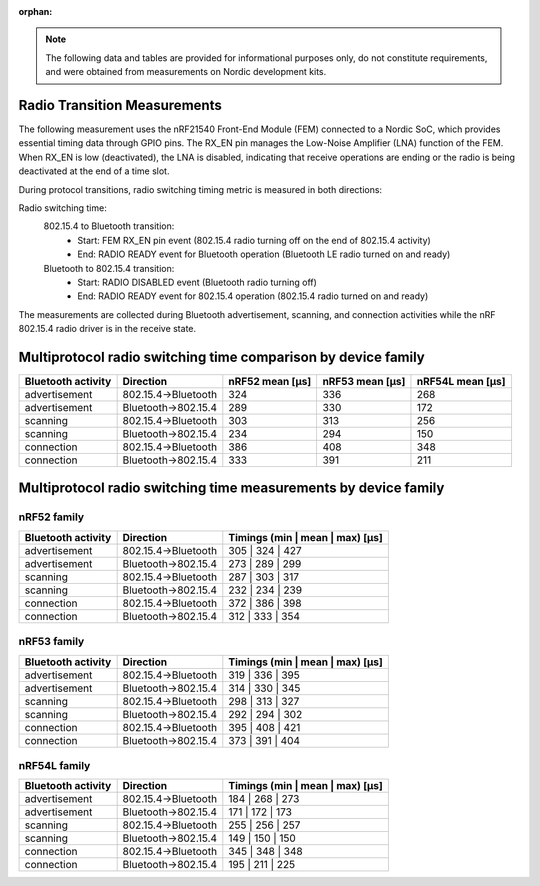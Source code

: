 :orphan:

.. note::
   The following data and tables are provided for informational purposes only, do not constitute requirements,
   and were obtained from measurements on Nordic development kits.


Radio Transition Measurements
-----------------------------

The following measurement uses the nRF21540 Front-End Module (FEM) connected to a Nordic SoC, which provides
essential timing data through GPIO pins.
The RX_EN pin manages the Low-Noise Amplifier (LNA) function of the FEM.
When RX_EN is low (deactivated), the LNA is disabled, indicating that receive operations are ending or the
radio is being deactivated at the end of a time slot.

During protocol transitions, radio switching timing metric is measured in both directions:

Radio switching time:
    802.15.4 to Bluetooth transition:
        * Start: FEM RX_EN pin event (802.15.4 radio turning off on the end of 802.15.4 activity)
        * End: RADIO READY event for Bluetooth operation (Bluetooth LE radio turned on and ready)

    Bluetooth to 802.15.4 transition:
        * Start: RADIO DISABLED event (Bluetooth radio turning off)
        * End: RADIO READY event for 802.15.4 operation (802.15.4 radio turned on and ready)

The measurements are collected during Bluetooth advertisement, scanning, and connection activities while the
nRF 802.15.4 radio driver is in the receive state.


Multiprotocol radio switching time comparison by device family
--------------------------------------------------------------

+--------------------+---------------------+-----------------+-----------------+------------------+
| Bluetooth activity |      Direction      | nRF52 mean [µs] | nRF53 mean [µs] | nRF54L mean [µs] |
+====================+=====================+=================+=================+==================+
|   advertisement    | 802.15.4→Bluetooth  |       324       |       336       |       268        |
+--------------------+---------------------+-----------------+-----------------+------------------+
|   advertisement    | Bluetooth→802.15.4  |       289       |       330       |       172        |
+--------------------+---------------------+-----------------+-----------------+------------------+
|      scanning      | 802.15.4→Bluetooth  |       303       |       313       |       256        |
+--------------------+---------------------+-----------------+-----------------+------------------+
|      scanning      | Bluetooth→802.15.4  |       234       |       294       |       150        |
+--------------------+---------------------+-----------------+-----------------+------------------+
|     connection     | 802.15.4→Bluetooth  |       386       |       408       |       348        |
+--------------------+---------------------+-----------------+-----------------+------------------+
|     connection     | Bluetooth→802.15.4  |       333       |       391       |       211        |
+--------------------+---------------------+-----------------+-----------------+------------------+

Multiprotocol radio switching time measurements by device family
----------------------------------------------------------------


nRF52 family
^^^^^^^^^^^^

+--------------------+---------------------+---------------------------------+
| Bluetooth activity |      Direction      | Timings (min | mean | max) [µs] |
+====================+=====================+=================================+
|   advertisement    | 802.15.4→Bluetooth  |         305 | 324 | 427         |
+--------------------+---------------------+---------------------------------+
|   advertisement    | Bluetooth→802.15.4  |         273 | 289 | 299         |
+--------------------+---------------------+---------------------------------+
|      scanning      | 802.15.4→Bluetooth  |         287 | 303 | 317         |
+--------------------+---------------------+---------------------------------+
|      scanning      | Bluetooth→802.15.4  |         232 | 234 | 239         |
+--------------------+---------------------+---------------------------------+
|     connection     | 802.15.4→Bluetooth  |         372 | 386 | 398         |
+--------------------+---------------------+---------------------------------+
|     connection     | Bluetooth→802.15.4  |         312 | 333 | 354         |
+--------------------+---------------------+---------------------------------+


nRF53 family
^^^^^^^^^^^^

+--------------------+---------------------+---------------------------------+
| Bluetooth activity |      Direction      | Timings (min | mean | max) [µs] |
+====================+=====================+=================================+
|   advertisement    | 802.15.4→Bluetooth  |         319 | 336 | 395         |
+--------------------+---------------------+---------------------------------+
|   advertisement    | Bluetooth→802.15.4  |         314 | 330 | 345         |
+--------------------+---------------------+---------------------------------+
|      scanning      | 802.15.4→Bluetooth  |         298 | 313 | 327         |
+--------------------+---------------------+---------------------------------+
|      scanning      | Bluetooth→802.15.4  |         292 | 294 | 302         |
+--------------------+---------------------+---------------------------------+
|     connection     | 802.15.4→Bluetooth  |         395 | 408 | 421         |
+--------------------+---------------------+---------------------------------+
|     connection     | Bluetooth→802.15.4  |         373 | 391 | 404         |
+--------------------+---------------------+---------------------------------+


nRF54L family
^^^^^^^^^^^^^

+--------------------+---------------------+---------------------------------+
| Bluetooth activity |      Direction      | Timings (min | mean | max) [µs] |
+====================+=====================+=================================+
|   advertisement    | 802.15.4→Bluetooth  |         184 | 268 | 273         |
+--------------------+---------------------+---------------------------------+
|   advertisement    | Bluetooth→802.15.4  |         171 | 172 | 173         |
+--------------------+---------------------+---------------------------------+
|      scanning      | 802.15.4→Bluetooth  |         255 | 256 | 257         |
+--------------------+---------------------+---------------------------------+
|      scanning      | Bluetooth→802.15.4  |         149 | 150 | 150         |
+--------------------+---------------------+---------------------------------+
|     connection     | 802.15.4→Bluetooth  |         345 | 348 | 348         |
+--------------------+---------------------+---------------------------------+
|     connection     | Bluetooth→802.15.4  |         195 | 211 | 225         |
+--------------------+---------------------+---------------------------------+
